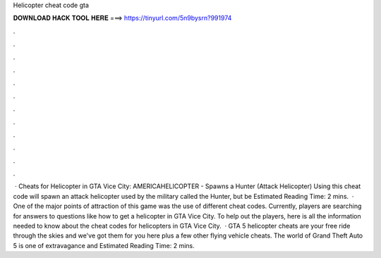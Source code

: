 Helicopter cheat code gta

𝐃𝐎𝐖𝐍𝐋𝐎𝐀𝐃 𝐇𝐀𝐂𝐊 𝐓𝐎𝐎𝐋 𝐇𝐄𝐑𝐄 ===> https://tinyurl.com/5n9bysrn?991974

.

.

.

.

.

.

.

.

.

.

.

.

 · Cheats for Helicopter in GTA Vice City: AMERICAHELICOPTER - Spawns a Hunter (Attack Helicopter) Using this cheat code will spawn an attack helicopter used by the military called the Hunter, but be Estimated Reading Time: 2 mins.  · One of the major points of attraction of this game was the use of different cheat codes. Currently, players are searching for answers to questions like how to get a helicopter in GTA Vice City. To help out the players, here is all the information needed to know about the cheat codes for helicopters in GTA Vice City.  · GTA 5 helicopter cheats are your free ride through the skies and we've got them for you here plus a few other flying vehicle cheats. The world of Grand Theft Auto 5 is one of extravagance and Estimated Reading Time: 2 mins.